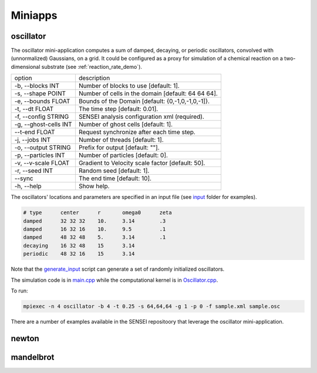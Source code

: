 .. _miniapps:

********
Miniapps
********

.. _oscillator:

oscillator
----------

The oscillator mini-application computes a sum of damped, decaying, or periodic oscillators, convolved with (unnormalized) Gaussians, on a grid. It could be configured as a proxy for simulation of a chemical reaction on a two-dimensional substrate (see :ref:`reaction_rate_demo`).

+-----------------------------+----------------------------------------------------+
| option                      | description                                        |
+-----------------------------+----------------------------------------------------+
|  -b, --blocks INT           | Number of blocks to use [default: 1].              |
+-----------------------------+----------------------------------------------------+
|  -s, --shape POINT          | Number of cells in the domain [default: 64 64 64]. |
+-----------------------------+----------------------------------------------------+
|  -e, --bounds FLOAT         | Bounds of the Domain [default: {0,-1,0,-1,0,-1]}.  |
+-----------------------------+----------------------------------------------------+
|  -t, --dt FLOAT             | The time step [default: 0.01].                     |
+-----------------------------+----------------------------------------------------+
|  -f, --config STRING        | SENSEI analysis configuration xml (required).      |
+-----------------------------+----------------------------------------------------+
|  -g, --ghost-cells INT      | Number of ghost cells [default: 1].                |
+-----------------------------+----------------------------------------------------+
|  --t-end FLOAT              | Request synchronize after each time step.          |
+-----------------------------+----------------------------------------------------+
|  -j, --jobs INT             | Number of threads [default: 1].                    |
+-----------------------------+----------------------------------------------------+
|  -o, --output STRING        | Prefix for output [default: ""].                   |
+-----------------------------+----------------------------------------------------+
|  -p, --particles INT        | Number of particles [default: 0].                  |
+-----------------------------+----------------------------------------------------+
|  -v, --v-scale FLOAT        | Gradient to Velocity scale factor [default: 50].   |
+-----------------------------+----------------------------------------------------+
|  -r, --seed INT             | Random seed [default: 1].                          |
+-----------------------------+----------------------------------------------------+
|  --sync                     | The end time [default: 10].                        |
+-----------------------------+----------------------------------------------------+
|  -h, --help                 | Show help.                                         |
+-----------------------------+----------------------------------------------------+

The oscillators' locations and parameters are specified in an input file (see `input <https://gitlab.kitware.com/sensei/sensei/tree/master/miniapps/oscillators/inputs>`_ folder for examples). 

.. code-block:: shell

   # type      center      r       omega0      zeta
   damped      32 32 32    10.     3.14        .3
   damped      16 32 16    10.     9.5         .1
   damped      48 32 48    5.      3.14        .1
   decaying    16 32 48    15      3.14
   periodic    48 32 16    15      3.14

Note that the `generate_input <https://gitlab.kitware.com/sensei/sensei/tree/master/miniapps/oscillators/inputs/generate_input>`_ script can generate a set of randomly initialized oscillators.

The simulation code is in `main.cpp <https://gitlab.kitware.com/sensei/sensei/tree/master/miniapps/oscillators/main.cpp>`_ while the computational kernel is in `Oscillator.cpp <https://gitlab.kitware.com/sensei/sensei/tree/master/miniapps/oscillators/Oscillator.cpp>`_.

To run:

.. code-block:: shell

   mpiexec -n 4 oscillator -b 4 -t 0.25 -s 64,64,64 -g 1 -p 0 -f sample.xml sample.osc

There are a number of examples available in the SENSEI repositoory that leverage the oscillator mini-application.

newton
------

mandelbrot
----------
